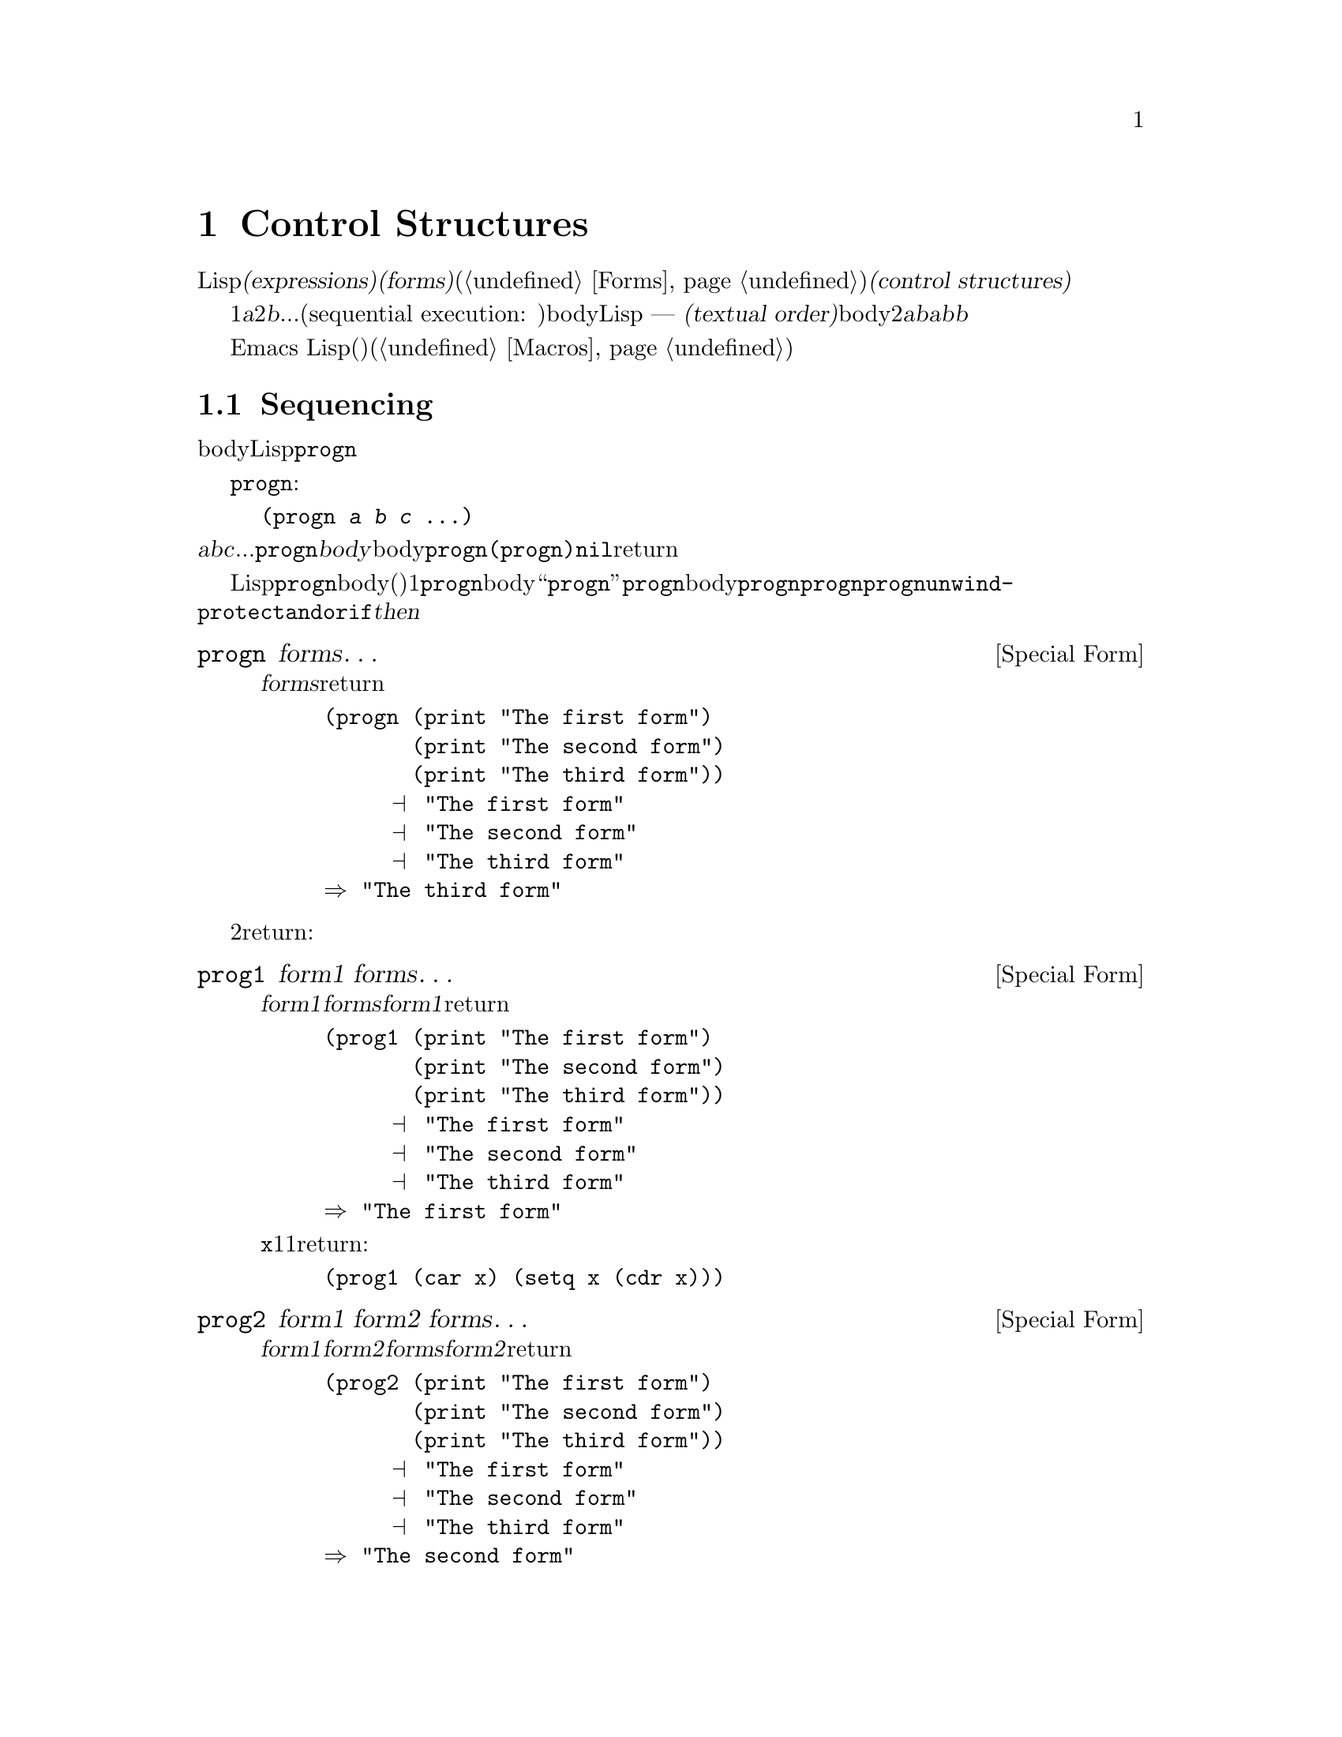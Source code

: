 @c ===========================================================================
@c
@c This file was generated with po4a. Translate the source file.
@c
@c ===========================================================================
@c -*-texinfo-*-
@c This is part of the GNU Emacs Lisp Reference Manual.
@c Copyright (C) 1990-1995, 1998-1999, 2001-2015 Free Software
@c Foundation, Inc.
@c See the file elisp.texi for copying conditions.
@node Control Structures
@chapter Control Structures
@cindex special forms for control structures
@cindex control structures

  Lispプログラムは、一連の@dfn{式(expressions)}、あるいは@dfn{フォーム(forms)}(@ref{Forms}を参照してください)により形成されます。これらのフォームの実行順は、それらを@dfn{制御構造(control
structures)}で囲むことにより制御します。制御構造とは、その制御構造が含むフォームをいつ、どのような条件で、何回実行するかを制御する、スペシャルフォームです。

@cindex textual order
  もっとも単純な実行順は、1番目は@var{a}、2番目は@var{b}、...という、シーケンシャル実行(sequential execution:
順番に実行)です。これは、関数のbody内の連続する複数のフォームや、Lispコードのファイル内のトップレベルを記述したときに発生します ---
つまり、フォームは記述した順に実行されます。わたしたちはこれを@dfn{テキスト順(textual
order)}と呼びます。たとえば、関数のbodyが2つのフォーム@var{a}と@var{b}から構成される場合、関数の評価は、最初に@var{a}を評価し、次に@var{b}を評価します。@var{b}を評価した結果が、その関数の値となります。

  明示的に制御構造を使用することにより、シーケンシャルではない順番での実行が可能になります。

  Emacs
Lispは、他の様々な順序づけ、条件、繰り返し、(制御された)ジャンプを含む、複数の種類の制御構造を提供し、以下ではそれらすべてを記述します。ビルトインの制御構造は、制御構造のサブフォームが評価される必要がなかったり、順番に評価される必要がないので、スペシャルフォームです。独自の制御構造を構築するためにマクロを使用することができます(@ref{Macros}を参照してください)。

@menu
* Sequencing::               テキスト順の評価。
* Conditionals::             @code{if}、@code{cond}、@code{when}、@code{unless}。
* Combining Conditions::     @code{and}、@code{or}、@code{not}。
* Iteration::                @code{while}ループ。
* Nonlocal Exits::           シーケンスの外へジャンプ。
@end menu

@node Sequencing
@section Sequencing
@cindex sequencing
@cindex sequential execution

  フォームが出現する順番に評価するのは、あるフォームから別のフォームに制御を渡す、もっとも一般的な制御です。関数のbodyのような、あるコンテキストにおいては、自動的にこれが行なわれます。他の場所では、これを行なうために制御構造を使用しなければなりません。Lispで一単純な制御構造は、@code{progn}です。

  スペシャルフォーム@code{progn}は、以下のようなものです:

@example
@group
(progn @var{a} @var{b} @var{c} @dots{})
@end group
@end example

@noindent
これは、順番に@var{a}、@var{b}、@var{c}、...を実行するよう指定します。これらは@code{progn}フォームの@dfn{body}と呼ばれます。body内の最後のフォームの値が、@code{progn}全体の値になります。@code{(progn)}は@code{nil}をreturnします。

@cindex implicit @code{progn}
  初期のLispでは、@code{progn}は、連続で複数のフォームを実行して最後のフォームの値を使用する、唯一の方法でした。しかしプログラマーは、関数のbodyの、(その時点では)1つのフォームだけが許される場所で、@code{progn}を使用する必要が多いことに気づきました。そのため、関数のbodyを``暗黙の@code{progn}''にして、@code{progn}のbodyのように複数のフォームを記述出きるようにしました。他の多くの制御構造も、同様に暗黙の@code{progn}を含みます。結果として、昔ほど@code{progn}は多用されなくなりました。現在では、@code{progn}が必要になるのは、@code{unwind-protect}、@code{and}、@code{or}、@code{if}の@var{then}パートの中がほとんどです。

@defspec progn forms@dots{}
このスペシャルフォームは、@var{forms}のすべてをテキスト順に評価して、のフォームの結果をreturnします。

@example
@group
(progn (print "The first form")
       (print "The second form")
       (print "The third form"))
     @print{} "The first form"
     @print{} "The second form"
     @print{} "The third form"
@result{} "The third form"
@end group
@end example
@end defspec

  他の2つの構成は、一連のフォームを同様に評価しますが、異なる値をreturnします:

@defspec prog1 form1 forms@dots{}
このスペシャルフォームは、@var{form1}と@var{forms}のすべてをテキスト順に評価して、@var{form1}の結果をreturnします。

@example
@group
(prog1 (print "The first form")
       (print "The second form")
       (print "The third form"))
     @print{} "The first form"
     @print{} "The second form"
     @print{} "The third form"
@result{} "The first form"
@end group
@end example

以下の例は、変数@code{x}のリストから1番目の要素を削除して、削除した1番目の要素の値をreturnします:

@example
(prog1 (car x) (setq x (cdr x)))
@end example
@end defspec

@defspec prog2 form1 form2 forms@dots{}
このスペシャルフォームは、@var{form1}、@var{form2}、その後の@var{forms}のすべてをテキスト順で評価して、@var{form2}の結果をreturnします。

@example
@group
(prog2 (print "The first form")
       (print "The second form")
       (print "The third form"))
     @print{} "The first form"
     @print{} "The second form"
     @print{} "The third form"
@result{} "The second form"
@end group
@end example
@end defspec

@node Conditionals
@section Conditionals
@cindex conditional evaluation

  条件による制御構造は、候補の中から選択を行ないます。Emacs
Lispは4つの条件フォームをもちます。@code{if}は他の言語のものとほとんど同じです。@code{when}と@code{unless}は、@code{if}の変種です。@code{cond}は一般化されたcase命令です。

@defspec if condition then-form else-forms@dots{}
@code{if}は、@var{condition}の値にもとづいて、@var{then-form}と@var{else-forms}を選択します。評価された@var{condition}が非@code{nil}の場合は、@var{then-form}が評価されて、その結果がreturnされます。それ以外は、@var{else-forms}がテキスト順に評価されて、最後のフォームの値がreturnされます(@code{if}の@var{else}パートは、暗黙の@code{progn}の例です。@ref{Sequencing}を参照してください)。

@var{condition}の値が@code{nil}で、@var{else-forms}が与えられない場合、@code{if}は@code{nil}をreturnします。

選択されなかったブランチは決して評価されない --- 無視される ---
ので、@code{if}はスペシャルフォームです。したがって、以下の例では@code{print}は呼び出されることはないので、@code{true}はプリントされません。

@example
@group
(if nil
    (print 'true)
  'very-false)
@result{} very-false
@end group
@end example
@end defspec

@defmac when condition then-forms@dots{}
これは、@var{else-forms}がなく、複数の@var{then-forms}があるかもしれない、@code{if}の変種です。特に、

@example
(when @var{condition} @var{a} @var{b} @var{c})
@end example

@noindent
は以下と完全に等価です

@example
(if @var{condition} (progn @var{a} @var{b} @var{c}) nil)
@end example
@end defmac

@defmac unless condition forms@dots{}
これは@var{then-form}がない、@code{if}の変種です:

@example
(unless @var{condition} @var{a} @var{b} @var{c})
@end example

@noindent
は以下と完全に等価です

@example
(if @var{condition} nil
   @var{a} @var{b} @var{c})
@end example
@end defmac

@defspec cond clause@dots{}
@code{cond}は、任意の数の候補から選択を行ないます。@code{cond}内の各@var{clause}は、リストでなければなりません。このリストの@sc{car}は@var{condition}で、(もしあれば)残りの要素は@var{body-forms}です。したがって、条項は以下のようになります:

@example
(@var{condition} @var{body-forms}@dots{})
@end example

@code{cond}は、各条項の@var{condition}を評価することにより、テキスト順で条項を試験します。@var{condition}の値が非@code{nil}の場合、その条項は``成り立ち''ます。その後、@code{cond}は、その条項の@var{body-forms}を評価して、@var{body-forms}の最後の値をreturnします。残りの条項は無視されます。

@var{condition}の値が@code{nil}の場合、その条項は``成り立たず''、@code{cond}は次の条項に移動して、その条項の@var{condition}を試験します。

以下のようなものも、条項になります:

@example
(@var{condition})
@end example

@noindent
@var{condition}がテストされたときに非@code{nil}なら、@code{cond}フォームは@var{condition}の値をreturnします。

すべての@var{condition}が@code{nil}に評価された場合 ---
つまりすべての条項が不成立の場合、@code{cond}は@code{nil}をreturnします。

以下の例は4つの条項をもち、@code{x}の値が数字か、文字列化、バッファーか、シンボルかをテストします:

@example
@group
(cond ((numberp x) x)
      ((stringp x) x)
      ((bufferp x)
       (setq temporary-hack x) ; @r{1つの条項に}
       (buffer-name x))        ; @r{複数bodyフォーム。}
      ((symbolp x) (symbol-value x)))
@end group
@end example

前の条項が不成立のとき、最後の条項を実行したいときがよくあります。これを行なうには、@code{(t
@var{body-forms})}のように、@var{condition}の最後の条項に@code{t}を使用します。フォーム@code{t}は@code{t}に評価され、決して@code{nil}にならないので、この条項が不成立になることはなく、最終的に@code{cond}はこの条項に到達します。たとえば:

@example
@group
(setq a 5)
(cond ((eq a 'hack) 'foo)
      (t "default"))
@result{} "default"
@end group
@end example

@noindent
この@code{cond}式は、@code{a}の値が@code{hack}の場合は@code{foo}、それ以外は文字列@code{"default"}をreturnします。
@end defspec

任意の条件構成は、@code{cond}か@code{if}で表すことができます。したがって、どちらを選択するかは、スタイルの問題です、たとえば:

@example
@group
(if @var{a} @var{b} @var{c})
@equiv{}
(cond (@var{a} @var{b}) (t @var{c}))
@end group
@end example

@menu
* Pattern matching case statement::  
@end menu

@node Pattern matching case statement
@subsection Pattern matching case statement
@cindex pcase
@cindex pattern matching

特定の値を、可能なさまざまの場合にたいして比較するには、マクロ@code{pcase}が便利です。これは以下のフォームをとります:

@example
(pcase @var{exp} @var{branch}1 @var{branch}2 @var{branch}3 @dots{})
@end example

各@var{branch}は、@code{(@var{upattern} @var{body-forms}@dots{})}というフォームです。

これは最初に@var{exp}を評価してから、どの@var{branch}を使用するか、その値を各@var{upattern}と比較して、その後で対応する@var{body-forms}実行します。一般的なのは、少数の異なる定数値を区別するために使用される場合です:

@example
(pcase (get-return-code x)
  (`success       (message "Done!"))
  (`would-block   (message "Sorry, can't do it now"))
  (`read-only     (message "The shmliblick is read-only"))
  (`access-denied (message "You do not have the needed rights"))
  (code           (message "Unknown return code %S" code)))
@end example

最後の条項の@code{code}は、@code{(get-return-code x)}からreturnされた値にバインドされる変数です。

もっと複雑な例として、以下のような小さな式言語のための単純なインタープリターを示します(この例ではレキシカルバインディングが必要なことに注意してください):

@example
(defun evaluate (exp env)
  (pcase exp
    (`(add ,x ,y)       (+ (evaluate x env) (evaluate y env)))
    (`(call ,fun ,arg)  (funcall (evaluate fun env) (evaluate arg env)))
    (`(fn ,arg ,body)   (lambda (val)
                          (evaluate body (cons (cons arg val) env))))
    ((pred numberp)     exp)
    ((pred symbolp)     (cdr (assq exp env)))
    (_                  (error "Unknown expression %S" exp))))
@end example

@code{`(add ,x
,y)}は、@code{exp}がシンボル@code{add}で始まる3要素のリストかチェックして、その後2番目と3番目の要素を抽出し、それらを変数@code{x}と@code{y}にバインドするパターンです。@code{(pred
numberp)}は@code{exp}が数字かを単にチェックし、@code{_}はすべてのものにマッチするcatch-allパターンです。

以下に、いくつかの例を評価した結果とともに示します:

@example
(evaluate '(add 1 2) nil)                 ;=> 3
(evaluate '(add x y) '((x . 1) (y . 2)))  ;=> 3
(evaluate '(call (fn x (add 1 x)) 2) nil) ;=> 3
(evaluate '(sub 1 2) nil)                 ;=> error
@end example

@code{pcase}に関係する2種類のパターンがあり、それらは@emph{U-patterns}、@emph{Q-patterns}と呼ばれます。上述の@var{upattern}はU-patternsで、以下の形式をもつことができます:

@table @code
@item `@var{qpattern}
これは、もっとも一般的なパターンの1つです。このパターンの意図は、バッククォートマクロの模倣です。このパターンは、バッククォート式により構築されるような値にマッチします。わたしたちが行なうのは値の構築ではなくパターンマッチングなので、非クォートは式をどこに挿入するか示すのではなく、かわりにその位置で値にマッチすべき1つのU-patternを指定します。

より具体的には、Q-patternは以下のフォームをもつことができます:
@table @code
@item (@var{qpattern1} . @var{qpattern2})
このパターンは、@code{car}が@var{qpattern1}、@code{cdr}が@var{pattern2}にマッチする、任意のコンスセルにマッチします。
@item @var{atom}
このパターンは、@var{atom}に@code{equal}な任意のアトムにマッチします。
@item ,@var{upattern}
このパターンは、@var{upattern}にマッチする任意のオブジェクトにマッチします。
@end table

@item @var{symbol}
U-pattern内の単なるシンボルはすべてにマッチし、さらにマッチした値にそのシンボルをバインドするので、@var{body-forms}や皇族のパターンから、それを参照することができます。
@item _
このパターン --- いわゆる@emph{don't care}パターン ---
はシンボルパターンと同様、すべてのものにマッチしますが、シンボルパターンとは異なり、変数へのバインドを行ないません。
@item (pred @var{pred})
このパターンは、マッチされるオブジェクトで関数@var{pred}が呼び出したとき、非@code{nil}をreturnするものにマッチします。
@item (or @var{upattern1} @var{upattern2}@dots{})
このパターンは、引数のパターンから最初に成立したパターンにマッチします。すべての引数パターンは、同じ変数にバインドされるべきです。
@item (and @var{upattern1} @var{upattern2}@dots{})
このパターンは、すべての引数パターンが成立したときだけマッチします。
@item (guard @var{exp})
このパターンは調べられるオブジェクトを無視して、@var{exp}が非@code{nil}に評価されたときは成立、それ以外は不成立となります。これは通常、@code{and}パターンの内部で使用されます。たとえば、@code{(and
x (guard (< x 10)))}は10より小さい任意の数字にマッチして、それを変数@code{x}にバインドします。
@end table

@node Combining Conditions
@section Constructs for Combining Conditions
@cindex combining conditions

  このセクションは、複雑な条件を表現するために、@code{if}や@code{cond}とともによく使用される3つの構成を記述します。@code{and}と@code{or}の構成は、ある種の複数条件の構成として、個別に使用することもできます。

@defun not condition
この関数は、@var{condition}が偽であることをテストします。この関数は@var{condition}が@code{nil}の場合は@code{t}、それ以外は@code{nil}をreturnします。関数@code{not}は@code{null}と等価で、わたしたちは空のリストをテストする場合は、@code{null}の使用を推奨します。
@end defun

@defspec and conditions@dots{}
スペシャルフォーム@code{and}は、すべての@var{conditions}が真かどうかをテストします。この関数は、@var{conditions}を記述された順に1つずつ評価することにより機能します。

ある@var{conditions}が@code{nil}に評価された場合、残りの@var{conditions}に関係なく、@code{and}は@code{nil}をreturnしなければなりません。この場合、@code{and}は即座に@code{nil}をreturnし、残りの@var{conditions}は無視されます。

すべての@var{conditions}が非@code{nil}の場合、それらの最後の値が@code{and}フォームの値になります。@var{conditions}のない単独の@code{(and)}は、@code{t}をreturnします。なぜなら、すべての@var{conditions}が非@code{nil}となるので(考えてみてください。そうでないのはどれですか?)、これは適切です。

以下に例を示します。1番目の条件は整数1をretuenし、これは@code{nil}ではありません。同様に2番目の条件は整数2をreturnし、これも@code{nil}ではありません。3番目の条件は@code{nil}なので、のこりの条件が評価されることは決してありません。

@example
@group
(and (print 1) (print 2) nil (print 3))
     @print{} 1
     @print{} 2
@result{} nil
@end group
@end example

以下は、@code{and}を使用した、より現実的な例です:

@example
@group
(if (and (consp foo) (eq (car foo) 'x))
    (message "foo is a list starting with x"))
@end group
@end example

@noindent
@code{(consp foo)}が@code{nil}をreturnした場合、@code{(car
foo)}は実行されないので、エラーにならないことに注意してください。

@code{if}か@code{cond}のどちらかを使用して、@code{and}式を記述することもできます。以下はその方法です:

@example
@group
(and @var{arg1} @var{arg2} @var{arg3})
@equiv{}
(if @var{arg1} (if @var{arg2} @var{arg3}))
@equiv{}
(cond (@var{arg1} (cond (@var{arg2} @var{arg3}))))
@end group
@end example
@end defspec

@defspec or conditions@dots{}
スペシャルフォーム@code{or}は、少なくとも1つの@var{conditions}が真かどうかをテストします。この関数は、すべての@var{conditions}を1つずつ、記述された順に評価することにより機能します。

ある@var{conditions}が非@code{nil}値に評価された場合、@code{or}の結果は非@code{nil}でなければなりません。この場合、@code{or}は即座にreturnし、残りの@var{conditions}は無視されます。この関数がreturnする値は、非@code{nil}値に評価された条件の値そのものです。

すべての@var{conditions}が@code{nil}になった場合、@code{or}式は@code{nil}をreturnします。@var{conditions}のない単独の@code{(or)}は、@code{nil}をreturnします。なぜなら、すべての@var{conditions}が@code{nil}になるので(考えてみてください。そうでないのはどれですか?)、これは適切です。

たとえば、この式は@code{x}が@code{nil}または整数0かどうかをテストします:

@example
(or (eq x nil) (eq x 0))
@end example

@code{and}構成と同様に、@code{or}を@code{cond}に置き換えて記述することができます。たとえば:

@example
@group
(or @var{arg1} @var{arg2} @var{arg3})
@equiv{}
(cond (@var{arg1})
      (@var{arg2})
      (@var{arg3}))
@end group
@end example

ほとんどの場合、@code{or}を@code{if}に置き換えて記述できますが、完全ではありません:

@example
@group
(if @var{arg1} @var{arg1}
  (if @var{arg2} @var{arg2}
    @var{arg3}))
@end group
@end example

@noindent
これは完全に同一ではありません。なぜなら@var{arg1}または@var{arg2}を2回評価するかもしれないからです。対照的に、@code{(or
@var{arg1} @var{arg2} @var{arg3})}は2回以上引数を評価することは、決してありません。
@end defspec

@node Iteration
@section Iteration
@cindex iteration
@cindex recursion

  繰り返し(iteration)とは、プログラムの一部を繰り返し実行することを意味します。たとえば、リストの各要素、または0から@var{n}の整数にたいして、1度ずつ繰り返し何らかの計算をおこないたいとしましょうEmacs
Lispでは、スペシャルフォーム@code{while}でこれを行なうことができます:

@defspec while condition forms@dots{}
@code{while}は、最初に@var{condition}を評価します。結果が非@code{nil}の場合は、@var{forms}をテキスト順に評価します。その後@var{condition}を再評価して、結果が非@code{nil}の場合、再度@var{forms}を評価します。この処理は、@var{condition}が@code{nil}に評価されるまで繰り返されます。

繰り返し回数に制限はありません。このループは、@var{condition}が@code{nil}に評価されるか、エラーとなるか、@code{throw}で抜け出す(@ref{Nonlocal
Exits}を参照してください)まで計測されるでしょう

@code{while}フォームの値は、常に@code{nil}です。

@example
@group
(setq num 0)
     @result{} 0
@end group
@group
(while (< num 4)
  (princ (format "Iteration %d." num))
  (setq num (1+ num)))
     @print{} Iteration 0.
     @print{} Iteration 1.
     @print{} Iteration 2.
     @print{} Iteration 3.
     @result{} nil
@end group
@end example

各繰り返しごとに何かを実行して、その後も終了テストを行なう``repeat...until''ループを記述するには、以下のように@code{while}の1番目の引数として、bodyの後に終了テストを記述して、それを@code{progn}の中に配します:

@example
@group
(while (progn
         (forward-line 1)
         (not (looking-at "^$"))))
@end group
@end example

@noindent
これは1行前方に移動して、空行に達するまで行単位の移動を継続します。独特なのは、@code{while}がbodyをもたず、終了テスト(これはポイント移動の実処理も行ないます)だけという点です。
@end defspec

  マクロ@code{dolist}および@code{dotimes}は、2つの一般的な種類のループを記述する、便利な方法を提供します。

@defmac dolist (var list [result]) body@dots{}
この構成は、@var{list}の各要素にたいして1度@var{body}を実行し、カレント要素をローカルに保持するように、変数@var{var}にバインドします。その後、@var{result}を評価した値、または@var{result}が省略された場合は@code{nil}をreturnします。たとえば、以下は@code{reverse}関数を定義するために、@code{dolist}を使用する方法の例です:

@example
(defun reverse (list)
  (let (value)
    (dolist (elt list value)
      (setq value (cons elt value)))))
@end example
@end defmac

@defmac dotimes (var count [result]) body@dots{}
この構成は、0以上@var{count}未満の各整数にたいして1度@var{body}を実行し、その繰り返しでの整数を、変数@var{var}にバインドします。その後、@var{result}の値、または@var{result}が省略された場合は@code{nil}をreturnします。以下は、@code{dotimes}を使用して、何らかの処理を100回行なう例です:

@example
(dotimes (i 100)
  (insert "I will not obey absurd orders\n"))
@end example
@end defmac

@node Nonlocal Exits
@section Nonlocal Exits
@cindex nonlocal exits

  @dfn{非ローカル脱出(nonlocal exit)}とは、プログラム内のある位置から、別の離れた位置へ、制御を移します。Emacs
Lispでは、エラーの結果として非ローカル脱出が発生することがあります。明示的な制御の下で非ローカル脱出を使用することもできます。非ローカル脱出は、脱出しようとしている構成により作成された、すべての変数バインディングのバインドを外します。

@menu
* Catch and Throw::          プログラム自身の目的による非ローカル脱出。
* Examples of Catch::        このような非ローカル脱出が記述される方法を示します。
* Errors::                   エラーがシグナル・処理される方法。
* Cleanups::                 エラーが発生した場合のクリーンアップフォーム実行のアレンジ。
@end menu

@node Catch and Throw
@subsection Explicit Nonlocal Exits: @code{catch} and @code{throw}

  ほとんどの制御構造は、そのコンストラクト自身内部の制御フローだけに影響します。関数@code{throw}は、通常のプログラム実行でのこのルールの例外です。これは、リクエストにより非ローカル脱出を行ないます(他にも例外はありますが、それらはエラー処理だけのものです)。@code{throw}は@code{catch}の内部で試用され、@code{catch}に制御を戻します。たとえば:

@example
@group
(defun foo-outer ()
  (catch 'foo
    (foo-inner)))

(defun foo-inner ()
  @dots{}
  (if x
      (throw 'foo t))
  @dots{})
@end group
@end example

@noindent
@code{throw}フォームが実行された場合は、対応する@code{catch}に制御を移し、@code{catch}は即座にreturnします。@code{throw}の後のコードは実行されません。@code{throw}の2番目の引数は、@code{catch}のreturn値として使用されます。

  関数@code{throw}は、1番目の引数にもとづいて、それにマッチする@code{catch}を探します。@code{throw}は、1番目の引数が、@code{throw}で指定されたものと@code{eq}な@code{catch}を検索します。複数の該当する@code{catch}がある場合、最内のものが優先されます。したがって、上記の例では@code{throw}が@code{foo}を指定し、@code{foo-outer}内の@code{catch}が同じシンボルを指定しているので、(この間に他のマッチする@code{catch}は存在しないと仮定すると)@code{catch}が該当します。

  @code{throw}の実行により、マッチする@code{catch}までのすべてのリスプ構成(関数呼び出しを含む)を脱出します。この方法により@code{let}や関数呼び出しのようなバインディング構成を脱出する場合、これらの構成を正常にexitしたときのように、そのバインディングは解かれます(@ref{Local
Variables}を参照してください)。同様に@code{throw}は、@code{save-excursion}(@ref{Excursions}を参照してください)により保存されたバッファーと位置を復元します。@code{throw}が、スペシャルフォーム@code{unwind-protect}を脱出した場合、@code{unwind-protect}により設定されたいくつかのクリーンアップも実行します。

  ジャンプ先となる@code{catch}内にレキシカル(局所的)である必要はありません。@code{throw}は、@code{catch}内で呼び出された別の関数から、同じようにに呼び出すことができます。@code{throw}が行なわれたのが、順序的に、@code{catch}に入った後でexitする前である限り、その@code{throw}は@code{catch}にアクセスできます。エディターのコマンドループから戻る@code{exit-recursive-edit}のようなコマンドで、@code{throw}が使用されるのは、これが理由です。

@cindex CL note---only @code{throw} in Emacs
@quotation
@b{Common Lispに関する注意: }Common
Lispを含む、他のほとんどのバージョンのLispは、非シーケンシャルに制御を移す、いくつかの方法 ---
たとえば@code{return}、@code{return-from}、@code{go} --- をもちます。Emacs
Lispの場合は、@code{throw}だけです。@file{cl-lib}ライブラリーは、これらのうちいくつかを提供します。@ref{Blocks
and Exits,,,cl,Common Lisp Extensions}を参照してください。
@end quotation

@defspec catch tag body@dots{}
@cindex tag on run time stack
@code{catch}は、@code{throw}関数にたいするreturn位置を確立します。return位置は@var{tag}により、そのような他のreturn位置と区別されます。@var{tag}は、@code{nil}以外の任意のLispオブジェクトです。引数@var{tag}はreturn位置が確立される前に、通常どおり評価されます。

return位置が効果をもつことにより、@code{catch}は@var{body}のフォームをテキスト順に評価します。フォームが(エラーは非ローカル脱出なしで)通常に実行された場合、bodyの最後のフォームの値が、@code{catch}からreturnされます。

@var{body}の実効の間に@code{throw}が実行された場合、@var{tag}と同じ値を指定すると、@code{catch}フォームは即座にexitします。returnされる値は、それが何であれ、@code{throw}の2番目の引数に指定された値です。
@end defspec

@defun throw tag value
@code{throw}の目的は、以前に@code{catch}により確立されたreturn位置に戻ることです。引数@var{tag}は、既存のさまざまなreturn位置からrturn位置を選択するために使用されます。複数のreturn位置が@var{tag}にマッチする場合、最内のものが使用されます。

引数@var{value}は、@code{catch}からreturnされる値として使用されます。

@kindex no-catch
タグ@var{tag}のreturn位置が存在しない場合、データ@code{(@var{tag}
@var{value})}とともに、@code{no-catch}エラーがシグナルされます。
@end defun

@node Examples of Catch
@subsection Examples of @code{catch} and @code{throw}

  2重にネストされたループから脱出する1つの方法は、@code{catch}と@code{throw}を使うことです(ほとんどの言語では、これは``goto''により行なわれるでしょう)。ここでは、@var{i}と@var{j}を、0から9に変化させて@code{(foo
@var{i} @var{j})}を計算します:

@example
@group
(defun search-foo ()
  (catch 'loop
    (let ((i 0))
      (while (< i 10)
        (let ((j 0))
          (while (< j 10)
            (if (foo i j)
                (throw 'loop (list i j)))
            (setq j (1+ j))))
        (setq i (1+ i))))))
@end group
@end example

@noindent
@code{foo}が非@code{nil}をreturnした場合、即座に処理を止めて、@var{i}と@var{j}のリストをreturnしています。@code{foo}が常に@code{nil}をreturnする場合、@code{catch}は通常どおりreturnし、その値は@code{while}の結果である@code{nil}となります。

  以下では、2つのreturn位置を1度に表す、微妙に異なるトリッキーな例を2つ示します。最初に、同じタグ@code{hack}にたいする2つのreturn位置があります:

@example
@group
(defun catch2 (tag)
  (catch tag
    (throw 'hack 'yes)))
@result{} catch2
@end group

@group
(catch 'hack
  (print (catch2 'hack))
  'no)
@print{} yes
@result{} no
@end group
@end example

@noindent
どちらのreturn位置も@code{throw}にマッチするタグをもつので、内側のもの、つまり@code{catch2}で確立されたものにgotoします。したがって@code{catch2}は通常どおり値@code{yes}をreturnするので、その値がプリントされます。最後に外側の@code{catch}の2番目のbody、つまり@code{'no}が評価されて、外側の@code{catch}からそれがreturnされます。

  ここで、@code{catch2}に与える引数を変更してみます:

@example
@group
(catch 'hack
  (print (catch2 'quux))
  'no)
@result{} yes
@end group
@end example

@noindent
この場合も2つのreturn位置がありますが、今回は外側だけがタグ@code{hack}をもち、内側のものは、かわりにタグ@code{quux}をもちます。したがって、@code{throw}により、外側の@code{catch}が値@code{yes}をreturnします。関数@code{print}が呼び出されることはなく、bodyのフォーム@code{'no}も決して評価されません。

@node Errors
@subsection Errors
@cindex errors

  Emacs
Lispが、何らかの理由により評価できないようなフォームの評価を試みた場合には、@dfn{エラー(error)}が@dfn{シグナル(signal)}されます。

  エラーがシグナルされた場合、エラーメッセージの表示とカレントこまんどの実行の終了が、Emacsデフォルトの反応です。たとえばバッファーの最後で@kbd{C-f}とタイプしたときのように、ほとんどの場合、これは正しい反応です。

  複雑なプログラムでは、単なる終了が望ましくない場合もあるでしょう。たとえば、そのプログラムはデータ構造に一時的に変更を行なっていたり、プログラム終了前に削除すべき一時バッファーを作成しているかもしれません。このような場合、エラー時に評価される@dfn{クリーンアップ式(cleanup
expressions)}を設定するために、@code{unwind-protect}を使用するでしょう(@ref{Cleanups}を参照してください)。サブルーチン内のエラーにもかかわらずに、プログラムの実行を継続したいときがあるかもしれません。この場合、エラー時のリカバリーを制御するための@dfn{エラーハンドラー(error
handlers)}を設定するために、@code{condition-case}を使用するでしょう。

  エラーハンドリングを使用せずに、プログラムの一部から別の部分へ制御を移すためには、@code{catch}と@code{throw}を使用します。@ref{Catch
and Throw}を参照してください。

@menu
* Signaling Errors::         エラーを報告する方法。
* Processing of Errors::     エラーを報告するときEmacsが何を行なうか。
* Handling Errors::          エラーをトラップして実行を継続する方法。
* Error Symbols::            エラートラッピングのために、エラーをクラス分けする方法。
@end menu

@node Signaling Errors
@subsubsection How to Signal an Error
@cindex signaling errors

   エラーの@dfn{シグナリング(signaling)}とは、エラーの処理を開始することを意味します。エラー処理は通常、実行中のプログラムのすべて、または一部をアボート(abort)して、エラーをハンドルするためにセットアップされた位置にreturnします。ここでは、エラーをシグナルする方法を記述します。

  ほとんどのエラーは、たとえば、整数にたいして@sc{car}を求めたり、バッファーの最後で1文字前方に移動したときなどのように、他の目的のために呼び出したLisp基本関数の中で、``自動的''にシグナルされます。関数@code{error}と@code{signal}で、明示的にエラーをシグナルすることもできます。

  ユーザーが@kbd{C-g}をタイプしたときに発生するquitは、エラーとは判断されませんが、ほとんどはエラーと同様に扱われます。@ref{Quitting}を参照してください。

  すべてのエラーメッセージはそれぞれ、何らかのエラーメッセージを指定します。そのメッセージは、何が悪いのか(``File does not
exist'')、物事がどうしてそうあるべきではない(``File must exist'')かを示すべきです。Emacs
Lispの監修では、エラーメッセージは大文字で開始され、句読点で終わるべきではありません。

@defun error format-string &rest args
この関数は、@var{format-string}と@var{args}にたいして、@code{format}(@ref{Formatting
Strings}を参照してください)を適用することにより構築されたエラーメッセージとともに、エラーをシグナルします。

以下は、@code{error}を使用する典型的な例です:

@example
@group
(error "That is an error -- try something else")
     @error{} That is an error -- try something else
@end group

@group
(error "You have committed %d errors" 10)
     @error{} You have committed 10 errors
@end group
@end example

2つの引数 --- エラーシンボル@code{error}と、@code{format}によりreturnされる文字列を含むリスト ---
で@code{signal}を呼び出すことにより、@code{error}は機能します。

@strong{警告: }エラーメッセージとして固定の文字列を使用したい場合、単に@code{(error
@var{string})}とは記述しないでください。もし@var{string}が@samp{%}を含む場合、それはフォーマット指定子(format
specifier)として解釈されてしまうので、望む結果は得られません。かわりに、@code{(error "%s"
@var{string})}を使用してください。
@end defun

@defun signal error-symbol data
@anchor{Definition of signal}
この関数は、@var{error-symbol}により命名されるエラーをシグナルします。引数@var{data}は、エラーの状況に関連する追加のLispオブジェクトのリストです。

引数@var{error-symbol}は、@dfn{エラーシンボル(error symbol)} ---
@code{define-error}により定義されYたシンボル --- でなければなりません。これはEmacs
Lispが異なる種類のエラーをクラス分けする方法です。エラーシンボル(error symbol)、エラーコンディション(error
condition)、コンディション名(condition name)の説明については、@ref{Error Symbols}を参照してください。

エラーが処理されない場合、エラーメッセージをプリントするために2つの引数が使用されます。このエラーメッセージは通常、@var{error-symbol}の@code{error-message}プロパティーにより提供されます。@var{data}が非@code{nil}の場合、その後にコロンと、@var{data}の評価されていない要素を、カンマで区切ったリストが続きます。@code{error}が発生した場合、エラーメッセージは、@var{data}の@sc{car}(文字列でなければなりません)です。@code{file-error}のサブカテゴリーは、特別に処理されます。

@var{data}内のオブジェクトの数と重要性は、@var{error-symbol}に依存します。たとえば、@code{wrong-type-argument}エラーでは、リスト内には2つのオブジェクト
--- 期待する型を記述する述語と、その型への適合に失敗したオブジェクト --- であるべきです。

エラーを処理する任意のエラーハンドラーにたいして、@var{error-symbol}と@var{data}の両方を利用できます。@code{condition-case}は、ローカル変数を@code{(@var{error-symbol}
.@: @var{data})}というフォームでバインドします(@ref{Handling Errors}を参照してください)。

@c (though in older Emacs versions it sometimes could).
関数@code{signal}は、決してreturnしません。

@example
@group
(signal 'wrong-number-of-arguments '(x y))
     @error{} Wrong number of arguments: x, y
@end group

@group
(signal 'no-such-error '("My unknown error condition"))
     @error{} peculiar error: "My unknown error condition"
@end group
@end example
@end defun

@cindex user errors, signaling
@defun user-error format-string &rest args
この関数は、@code{error}とまったく同じように振る舞いますが、@code{error}ではなく、@code{user-error}というエラーシンボルを使用します。名前が示唆するように、このエラーはコード自身のエラーではなく、ユーザーパートのエラーの報告を意図しています。たとえば、Infoの閲覧履歴の開始を超えて履歴を遡るためにコマンド@code{Info-history-back}
(@kbd{l})を使用した場合、Emacsは@code{user-error}をシグナルします。このようなエラーでは、たとえ@code{debug-on-error}が非@code{nil}であっても、デバッガーへのエントリーは発生しません。@ref{Error
Debugging}を参照してください。
@end defun

@cindex CL note---no continuable errors
@quotation
@b{Common Lispに関する注意: }Emacs Lispには、Common Lispのような継続可能なエラーのような概念は存在しません。
@end quotation

@node Processing of Errors
@subsubsection How Emacs Processes Errors
@cindex processing of errors

エラーがシグナルされたとき、@code{signal}は、そのエラーにたいするアクティブな@dfn{ハンドラー(handler)}を検索します。ハンドラーとは、Lispプログラムの一部でエラーが発生したときに実行するよう意図された、Lisp式のシーケンスです。そのエラーが適切なハンドラーをもつ場合、そのハンドラーが実行され、そのハンドラーの後から実行が再開されます。ハンドラーは、そのハンドラーが設定された@code{condition-case}の環境内で実行されます。@code{condition-case}内のすべての関数呼び出しはすでに終了しているので、ハンドラーがそれらにreturnすることはありません。

そのエラーにたいする適切なハンドラーが存在しない場合は、カレントコマンドを終了して、エディターのコマンドループに制御をreturnします(コマンドループは、すべての種類のエラーにたいする暗黙のハンドラーをもちます)。コマンドループのハンドラーは、エラーメッセージをプリントするために、エラーシンボルと、関連付けられたデータを使用します。変数@code{command-error-function}を使用して、これが行なわれる方法を制御できます:

@defvar command-error-function
この変数は、もし非@code{nil}の場合はEmacsのコマンドループに制御をreturnしたエラーの処理に使用する関数を指定します。この関数は3つの引数をとります。1つ目は@var{data}で、@code{condition-case}が自身の変数にバインドするのと同じフォームです。2つ目は@var{context}で、これはエラーが発生した状況を記述する文字列、または@code{nil}（よくある）です。3つ目は@var{caller}で、これはエラーをシグナルした基本関数を呼び出したLisp関数です。
@end defvar

@cindex @code{debug-on-error} use
明示的なハンドラーのないエラーは、Lispデバッガーを呼び出すかもしれません。変数@code{debug-on-error} (@ref{Error
Debugging}を参照してください)が非@code{nil}の場合、デバッガーが有効です。エラーハンドラーとは異なり、デバッガーはそのエラーの環境内で実行されるので、エラー時の変数の値を正確に調べることができます。

@node Handling Errors
@subsubsection Writing Code to Handle Errors
@cindex error handler
@cindex handling errors

  エラーをシグナルすることによる通常の効果は、実行されていたコマンドを終了して、Emacsエディターのコマンドループに即座にreturnすることです。スペシャルフォーム@code{condition-case}を使用して、エラーハンドラーを設定することにより、プログラム内の一部で発生するエラーのをトラップを調整することができます。以下は単純な例です:

@example
@group
(condition-case nil
    (delete-file filename)
  (error nil))
@end group
@end example

@noindent
これは、@var{filename}という名前のファイルを削除して、任意のエラーをcatchして、エラーが発生した場合は@code{nil}を参照してください(このような単純なケースでは、マクロ@code{ignore-errors}を使用することもできます。以下を参照してください)。

  @code{condition-case}構成は、@code{insert-file-contents}呼び出しでのファイルオープンの失敗のような、予想できるエラーをトラップするために多用されます。@code{condition-case}構成は、ユーザーからの読み取った式を評価するプログラムのような、完全に予測できないエラーのトラップにも使用されます。

  @code{condition-case}の2番目の引数は、@dfn{保護されたフォーム(protected
form)}と呼ばれます(上記の例では、保護されたフォームは、@code{delete-file}の呼び出しです)。このフォームの実行が開始されると、エラーハンドラーは効果をもち、このフォームがreturnすると不活性になります。その間のすべてにおいて、エラーハンドラーは効果をもちます。特に、このフォームで呼び出された関数、およびそのサブルーチンなどを実行する間、エラーハンドラーは効果をもちます。厳密にいうと、保護されたフォーム自身ではなく、保護されたフォームにより呼び出されたLisp基本関数(@code{signal}と@code{error}を含む)だけがシグナルされるというのは、よいことです。

  保護されたフォームの後の引数はハンドラーです。各ハンドラーは、どのエラーを処理するかを指定する、1つ以上の@dfn{コンディション名(condition
names)}(シンボル)をリストします。エラーがシグナルされたとき、エラーシンボルはコンディション名のリストも定義します。エラーが共通の条件名をもつ場合、そのハンドラーはそのエラーに適用されます。上記の例では、1つのハンドラーがあり、それはすべてのエラーをカバーする条件名@code{error}を指定しています。

  適切なハンドラーの検索は、もっとも最近に設定されたハンドラーから開始して、設定されたすべてのハンドラーをチェックします。したがって、ネストされた@code{condition-case}フォームに同じエラー処理がある場合、内側のハンドラーがそれを処理します。

  何らかの@code{condition-case}によりエラーが処理された場合、@code{debug-on-error}でエラーによりデバッガーが呼び出されるようにしていても、通常はデバッガーの実行が抑制されます。

  @code{condition-case}により補足されるようなエラーをデバッグできるようにしたい場合は、変数@code{debug-on-signal}に非@code{nil}値をセットします。以下のようにコンディションの中に@code{debug}を記述することにより、最初にデバッガーを実行するような、特定のハンドラーを指定することもできます:

@example
@group
(condition-case nil
    (delete-file filename)
  ((debug error) nil))
@end group
@end example

@noindent
ここでの@code{debug}の効果は、デバッガー呼び出しを抑制する@code{condition-case}を防ぐことだけです。@code{debug-on-error}およびその他のフィルタリングメカニズムがデバッガーを呼び出すように指定されているときだけ、エラーによりデバッガーが呼び出されます。@ref{Error
Debugging}を参照してください。

@defmac condition-case-unless-debug var protected-form handlers@dots{}
マクロ@code{condition-case-unless-debug}は、そのようなフォームのデバッギングを処理する、別の方法を提供します。このマクロは、変数@code{debug-on-error}が@code{nil}の場合、つまり任意のエラーを処理しないようなケース以外は、@code{condition-case}とまったく同様に振る舞います。
@end defmac

  特定のハンドラーがそのエラーを処理するとEmacsが判断すると、Emacsは制御をそのハンドラーにreturnします。これを行うために、Emacsはそのとき脱出しつつあるバインディング構成により作成されたすべての変数のバインドを解き、そのとき脱出しつつあるすべての@code{unwind-protect}フォームを実行します。制御がそのハンドラーに達すると、そのハンドラーのbodyが通常どおり実行されます。

  そのハンドラーのbodyを実行した後、@code{condition-case}フォームから実行がreturnされます。保護されたフォームは、そのハンドラーの実行の前に完全にexitしているので、そのハンドラーはそのエラーの位置から実行を再開することはできず、その保護されたフォーム内で作られた変数のバインディングを調べることもできません。ハンドラーが行なえることは、クリーンアップと、処理を進行させることだけです。

  エラーのシグナルとハンドルには、@code{throw}と@code{catch}(@ref{Catch and
Throw})に類似する点がいくつかありますが、これらは完全に別の機能です。エラーは@code{catch}でキャッチできず、@code{throw}をエラーハンドラーで処理することはできません(しかし対応する@code{catch}が存在しないときに@code{throw}を仕様することによりシグナルされるエラーは、処理できます)。

@defspec condition-case var protected-form handlers@dots{}
このスペシャルフォームは、@var{protected-form}の実行を囲い込むエラーハンドラー@var{handlers}を確立します。エラーなしで@var{protected-form}が実行された場合、returnされる値は@code{condition-case}フォームの値になります。この場合、@code{condition-case}は効果をもちません。@var{protected-form}の間にエラーが発生した場合、@code{condition-case}は違いをもちます。

それぞれの@var{handlers}は、@code{(@var{conditions}
@var{body}@dots{})}というフォームのリストです。ここで@var{conditions}は、ハンドルされるエラーコンディション名、またはそのハンドラーの前にデバッガーを実行するためのコンディション名(@code{debug}を含みます)です。@var{body}は、このハンドラーがエラーを処理するときに実行される、1つ以上のLisp式です。

@example
@group
(error nil)

(arith-error (message "Division by zero"))

((arith-error file-error)
 (message
  "Either division by zero or failure to open a file"))
@end group
@end example

発生するエラーはそれぞれ、それが何の種類のエラーかを記述する@dfn{エラーシンボル(error
symbol)}をもち、これはコンディション名のリストも記述します(@ref{Error
Symbols}を参照してください)。Emacsは、1つ以上のコンディション名を指定するハンドラーにたいして、すべてのアクティブな@code{condition-case}フォームを検索します。@code{condition-case}の最内のマッチは、そのエラーを処理します。この@code{condition-case}では、最初に適合したハンドラーが、そのエラーを処理します。

ハンドラーのbodyを実行した後、@code{condition-case}は通常どおりreturnし、ハンドラーのbodyの最後の値を、ハンドラー全体の値として使用します。

@cindex error description
引数@var{var}は変数です。@var{protected-form}を実行するとき、@code{condition-case}はこの変数をバインドせず、エラーを処理するときだけバインドします。その場合は、@var{var}を@dfn{エラー記述(error
description)}にバインドします。これはエラーの詳細を与えるリストです。このエラー記述は、@code{(@var{error-symbol}
.
@var{data})}というフォームをもちます。ハンドラーは、何を行なうか決定するために、このリストを参照することができます。たとえば、ファイルオープンの失敗にたいするエラーの場合、ファイル名が@var{data}(エラー記述の3番目の要素)の2番目の要素になります。

@var{var}が@code{nil}の場合、それはバインドされた変数がないことを意味します。この場合、エラーシンボルおよび関連するデータは、そのハンドラーでは利用できません。

@cindex rethrow a signal
より外側のレベルのハンドラーにcatchさせるために、@code{condition-case}によりcatchされたシグナルを再度throwする必要がある場合もあります。以下はこれを行なう方法です:

@example
  (signal (car err) (cdr err))
@end example

@noindent
ここで@code{err}はエラー記述変数(error description
variable)で、@code{condition-case}の1番目の引数は、再throwしたいエラーコンディションです。@ref{Definition
of signal}を参照してください。
@end defspec

@defun error-message-string error-descriptor
この関数は、与えられたエラー記述子(error
descriptor)にたいするエラーメッセージ文字列をreturnします。これは、そのエラーにたいする通常のエラーメッセージをプリントすることにより、エラーを処理したい場合に有用です。@ref{Definition
of signal}を参照してください。
@end defun

@cindex @code{arith-error} example
以下は、0除算の結果によるエラーを処理するために、@code{condition-case}を使用する例です。このハンドラーは、(beepなしで)エラーメッセージを表示して、非常に大きい数をreturnします。

@example
@group
(defun safe-divide (dividend divisor)
  (condition-case err
      ;; @r{保護されたフォーム。}
      (/ dividend divisor)
@end group
@group
    ;; @r{ハンドラー。}
    (arith-error                        ; @r{Condition.}
     ;; @r{このエラーにたいする、通常のメッセージを表示する。}
     (message "%s" (error-message-string err))
     1000000)))
@result{} safe-divide
@end group

@group
(safe-divide 5 0)
     @print{} Arithmetic error: (arith-error)
@result{} 1000000
@end group
@end example

@noindent
このハンドラーはコンディション名@code{arith-error}を指定するので、division-by-zero(0除算)エラーだけを処理します。他の種類のエラーは(この@code{condition-case}によっては)、処理されません。したがって:

@example
@group
(safe-divide nil 3)
     @error{} Wrong type argument: number-or-marker-p, nil
@end group
@end example

  以下は、@code{error}によるエラーを含む、すべての種類のエラーをcatchする@code{condition-case}です:

@example
@group
(setq baz 34)
     @result{} 34
@end group

@group
(condition-case err
    (if (eq baz 35)
        t
      ;; @r{関数@code{error}の呼び出し}
      (error "Rats!  The variable %s was %s, not 35" 'baz baz))
  ;; @r{フォームではないハンドラー。}
  (error (princ (format "The error was: %s" err))
         2))
@print{} The error was: (error "Rats!  The variable baz was 34, not 35")
@result{} 2
@end group
@end example

@defmac ignore-errors body@dots{}
これは、その実行中に発生する任意のエラーを無視して、@var{body}の実行を構築します。その実行にエラーがなかった場合、@code{ignore-errors}は@var{body}内の最後のフォームの値をreturnし、それ以外は@code{nil}をreturnします。

以下は、このセクションの最初の例を、@code{ignore-errors}を使用して記述する例です:

@example
@group
  (ignore-errors
   (delete-file filename))
@end group
@end example
@end defmac

@defmac with-demoted-errors format body@dots{}
このマクロは、いわば@code{ignore-errors}の穏やかなバージョンです。これはエラーを完全に抑止するのではなく、エラーをメッセージに変換します。これはメッセージのフォーマットに、文字列@var{format}を使用します。@var{format}は、@code{"Error:
%S"}のように、単一の@samp{%}シーケンスを含むべきです。エラーをシグナルすると予測されないが、もし発生した場合は堅牢であるべきようなコードの周囲に、@code{with-demoted-errors}を使用します。このマクロは、@code{condition-case}ではなく、@code{condition-case-unless-debug}を使用することに注意してください。
@end defmac

@node Error Symbols
@subsubsection Error Symbols and Condition Names
@cindex error symbol
@cindex error name
@cindex condition name
@cindex user-defined error
@kindex error-conditions
@kindex define-error

  エラーをシグナルするとき、想定するエラーの種類を指定するために、@dfn{エラーシンボル(error
symbol)}を指定します。エラーはそれぞれ、それをカテゴリー分けするために、ただ1つのエラーシンボルをもちます。これはEmacs
Lisp言語で定義されるエラーの、もっとも良い分類方法です。

  これら狭義の分類は、@dfn{エラー条件(error
conditions)}と呼ばれる、より広義のクラス階層にグループ化され、それらは@dfn{コンディション名(condition
names)}により識別されます。そのようなもっとも狭義なクラスは、エラーシンボル自体に属します。つまり各エラーシンボルは、コンディション名でもあるのです。すべての種類のエラー(@code{quit}を除く)を引き受けるコンディション名@code{error}に至る、より広義のクラスにたいするコンディション名も存在します。したがって、各エラーは1つ以上のコンディション名をもちます。つまり、@code{error}、@code{error}とは区別されるエラーシンボル、もしかしたらその中間に分類されるものかもしれません。

@defun define-error name message &optional parent
  シンボルをエラーシンボルとするために、シンボルは親コンディションをとる@code{define-error}で定義されなければなりません。この親は、この種のエラーが属するコンディションを定義します。親の推移的な集合は、常にそのエラーシンボルと、シンボル@code{error}を含みます。quitはエラーと判断されないので、@code{quit}の親の集合は、単なる@code{(quit)}です。
@end defun

@cindex peculiar error
  親のコンディションに加えて、エラーシンボルは@var{メッセージ(message)}をもち、これは処理されないエラーがシグナルされたときプリントされる文字列です。そのメッセージが有効でない場合、エラーメッセージ@samp{peculiar
error}が使用されます。@ref{Definition of signal}を参照してください。

内部的には、親の集合はエラーシンボルの@code{error-conditions}プロパティーに格納され、メッセージはエラーシンボルの@code{error-message}プロパティーに格納されます。

  以下は、新しいエラーシンボル@code{new-error}を定義する例です:

@example
@group
(define-error 'new-error "A new error" 'my-own-errors)
@end group
@end example

@noindent
このエラーは複数のコンディション名 ---
もっとも狭義の分類@code{new-error}、より広義の分類を想定する@code{my-own-errors}、および@code{my-own-errors}のコンディションすべてを含む@code{error}で、これはすべての中でもっとも広義なものです。

  エラー文字列は大文字で開始されるべきですが、ピリオドで終了すべきではありません。これはEmacsの他の部分との整合性のためです。

  もちろんEmacs自身が@code{new-error}をシグナルすることはありません。あなたのコード内で明示的に@code{signal}(@ref{Definition
of signal}を参照してください)を呼び出すことにより、これを行なうことができるのです。

@example
@group
(signal 'new-error '(x y))
     @error{} A new error: x, y
@end group
@end example

  このエラーは、エラーの任意のコンディション名により処理することができます。以下の例は、@code{new-error}とクラス@code{my-own-errors}内の他の任意のエラーを処理します:

@example
@group
(condition-case foo
    (bar nil t)
  (my-own-errors nil))
@end group
@end example

  エラーが分類される有効な方法は、コンディション名による方法で、その名前はハンドラーのエラーのマッチに使用されます。エラーシンボルは、意図されたエラーメッセージと、コンディション名のリストを指定する便利な方法であるという役割だけです。1つのエラーシンボルではなく、コンディション名のリストを@code{signal}に与えるのは、面倒でしょう。

  対照的に、コンディション名を伴わずにエラーシンボルだけを使用した場合、それは@code{condition-case}の効果を著しく減少させるでしょう。コンディション名は、エラーハンドラーを記述するとき、一般性のさまざまなレベルにおいて、エラーをカテゴリー分けすることを可能にします。エラーシンボルを単独で使用することは、もっとも狭義なレベルの分類を除くすべてを捨てることです。

  主要なエラーシンボルと、それらのコンディションについては、@ref{Standard Errors}を参照してください。

@node Cleanups
@subsection Cleaning Up from Nonlocal Exits
@cindex nonlocal exits, cleaning up

  @code{unwind-protect}構成は、データ構造を一時的に不整合な状態に置くときは、重要です。これはエラーやthrouのイベントにより、再びデータを整合された状態にすることができます(バッファー内容の変更だけに使用される、他のクリーンアップ構成は、アトミックな変更グループです。@ref{Atomic
Changes}を参照してください)。

@defspec unwind-protect body-form cleanup-forms@dots{}
@cindex cleanup forms
@cindex protected forms
@cindex error cleanup
@cindex unwinding
@code{unwind-protect}は、制御が@var{body-form}を離れる場合に、@var{cleanup-forms}が評価されるという保証の下、なにが起こった可に関わらず、@var{body-form}を実行します。@var{body-form}は通常どおり完了するかもしれず、@code{unwind-protect}の外で@code{throw}が実行されたり、エラーが発生するかもしれませんが、@var{cleanup-forms}は評価されます。

@var{body-form}が正常に終了した場合、@code{unwind-protect}は@var{cleanup-forms}を評価した後で、@var{body-form}の値をreturnします。@var{body-form}が終了しなかった場合、@code{unwind-protect}は通常の意味における値は、returnしません。

@code{unwind-protect}により保護されるのは、@var{body-form}だけです。@var{cleanup-forms}自体の任意のフォームが、(@code{throw}またはエラーにより)非ローカルにexitした場合、@code{unwind-protect}は残りのフォームが評価されることを保証@emph{しません}。@var{cleanup-forms}の中の1つが失敗することが問題となる場合は、そのフォームの周囲に他の@code{unwind-protect}を配して保護します。

現在アクティブな@code{unwind-protect}フォーム数と、ローカルの変数バインディング数の和は、@code{max-specpdl-size}(@ref{Definition
of max-specpdl-size,, Local Variables}を参照してください)により制限されます。
@end defspec

  たとえば、以下は一時的な使用のために不可視のバッファーを作成して、終了する前に確実にそのバッファーをkillする例です:

@example
@group
(let ((buffer (get-buffer-create " *temp*")))
  (with-current-buffer buffer
    (unwind-protect
        @var{body-form}
      (kill-buffer buffer))))
@end group
@end example

@noindent
@code{(kill-buffer
(current-buffer))}のように記述して、変数@code{buffer}を使用せずに、同様のことを行えると思うかもしれません。しかし上の例は、別のバッファーにスイッチしたときに@var{body-form}でエラーが発生した場合、より安全なのです(一時的なバッファーをkillするとき、そのバッファーがカレントとなることを確実にするために、かわりに@var{body-form}の周囲に@code{save-current-buffer}を記述することもできます)。

  Emacsには、上のコードとおおよそ等しいコードに展開される、@code{with-temp-buffer}という標準マクロが含まれます(@ref{Definition
of with-temp-buffer,, Current
Buffer}を参照してください)。このマニュアル中で定義されるいくつかのマクロは、この方法で@code{unwind-protect}を使用します。

@findex ftp-login
  以下は、FTPパッケージ由来の、実際の例です。これは、リモートマシンへの接続の確立を試みるために、プロセス(@ref{Processes}を参照してください)を作成します。関数@code{ftp-login}は、関数のライター(writer)が予想できないことによる多くの問題から非常に影響を受けるので、失敗イベントでプロセスの削除を保証するフォームで保護されています。そうしないと、Emacsは無用なサブプロセスで一杯になってしまうでしょう。

@example
@group
(let ((win nil))
  (unwind-protect
      (progn
        (setq process (ftp-setup-buffer host file))
        (if (setq win (ftp-login process host user password))
            (message "Logged in")
          (error "Ftp login failed")))
    (or win (and process (delete-process process)))))
@end group
@end example

  この例には小さなバグがあります。ユーザーがquitするために@kbd{C-g}とタイプした場合、関数@code{ftp-setup-buffer}がreturnした後、即座にquitが発生しますが、それは変数@code{process}がセットされる前なので、そのプロセスはkillされないでしょう。このバグを簡単に訂正する方法はありませんが、少なくともこれは非常に稀なことだと言えます。
